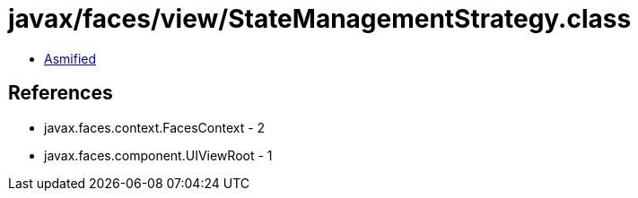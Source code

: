 = javax/faces/view/StateManagementStrategy.class

 - link:StateManagementStrategy-asmified.java[Asmified]

== References

 - javax.faces.context.FacesContext - 2
 - javax.faces.component.UIViewRoot - 1
